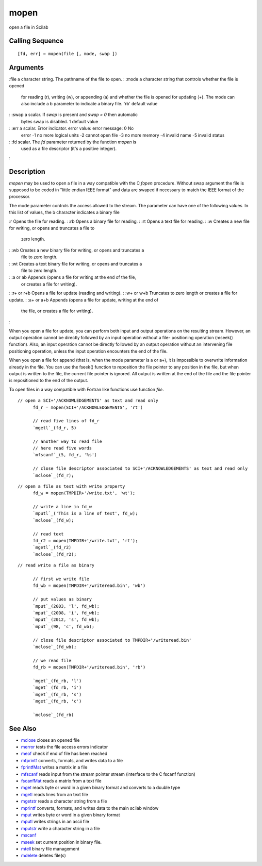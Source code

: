 


mopen
=====

open a file in Scilab



Calling Sequence
~~~~~~~~~~~~~~~~


::

    [fd, err] = mopen(file [, mode, swap ])




Arguments
~~~~~~~~~

:file a character string. The pathname of the file to open.
: :mode a character string that controls whether the file is opened
  for reading (r), writing (w), or appending (a) and whether the file is
  opened for updating (+). The mode can also include a b parameter to
  indicate a binary file. 'rb' default value
: :swap a scalar. If `swap` is present and `swap = 0` then automatic
  bytes swap is disabled. 1 default value
: :err a scalar. Error indicator. error value: error message: 0 No
  error -1 no more logical units -2 cannot open file -3 no more memory
  -4 invalid name -5 invalid status
: :fd scalar. The `fd` parameter returned by the function `mopen` is
  used as a file descriptor (it's a positive integer).
:



Description
~~~~~~~~~~~

`mopen` may be used to open a file in a way compatible with the C
`fopen` procedure. Without swap argument the file is supposed to be
coded in "little endian IEEE format" and data are swaped if necessary
to match the IEEE format of the processor.

The mode parameter controls the access allowed to the stream. The
parameter can have one of the following values. In this list of
values, the b character indicates a binary file

:r Opens the file for reading.
: :rb Opens a binary file for reading.
: :rt Opens a text file for reading.
: :w Creates a new file for writing, or opens and truncates a file to
  zero length.
: :wb Creates a new binary file for writing, or opens and truncates a
  file to zero length.
: :wt Creates a text binary file for writing, or opens and truncates a
  file to zero length.
: :a or ab Appends (opens a file for writing at the end of the file,
  or creates a file for writing).
: :r+ or r+b Opens a file for update (reading and writing).
: :w+ or w+b Truncates to zero length or creates a file for update.
: :a+ or a+b Appends (opens a file for update, writing at the end of
  the file, or creates a file for writing).
:

When you open a file for update, you can perform both input and output
operations on the resulting stream. However, an output operation
cannot be directly followed by an input operation without a file-
positioning operation (mseek() function). Also, an input operation
cannot be directly followed by an output operation without an
intervening file positioning operation, unless the input operation
encounters the end of the file.

When you open a file for append (that is, when the mode parameter is a
or a+), it is impossible to overwrite information already in the file.
You can use the fseek() function to reposition the file pointer to any
position in the file, but when output is written to the file, the
current file pointer is ignored. All output is written at the end of
the file and the file pointer is repositioned to the end of the
output.

To open files in a way compatible with Fortran like functions use
function `file`.


::

    // open a SCI+'/ACKNOWLEDGEMENTS' as text and read only
          fd_r = mopen(SCI+'/ACKNOWLEDGEMENTS', 'rt')
          
          // read five lines of fd_r
          `mgetl`_(fd_r, 5)
          
          // another way to read file
          // here read five words
          `mfscanf`_(5, fd_r, '%s')
          
          // close file descriptor associated to SCI+'/ACKNOWLEDGEMENTS' as text and read only
          `mclose`_(fd_r);



::

    // open a file as text with write property
          fd_w = mopen(TMPDIR+'/write.txt', 'wt');
          
          // write a line in fd_w
          `mputl`_('This is a line of text', fd_w);
          `mclose`_(fd_w);
          
          // read text
          fd_r2 = mopen(TMPDIR+'/write.txt', 'rt');
          `mgetl`_(fd_r2)
          `mclose`_(fd_r2);



::

    // read write a file as binary
          
          // first we write file
          fd_wb = mopen(TMPDIR+'/writeread.bin', 'wb')
          
          // put values as binary
          `mput`_(2003, 'l', fd_wb);
          `mput`_(2008, 'i', fd_wb);
          `mput`_(2012, 's', fd_wb);
          `mput`_(98, 'c', fd_wb);
          
          // close file descriptor associated to TMPDIR+'/writeread.bin'
          `mclose`_(fd_wb);
          
          // we read file
          fd_rb = mopen(TMPDIR+'/writeread.bin', 'rb')
          
          `mget`_(fd_rb, 'l')
          `mget`_(fd_rb, 'i')
          `mget`_(fd_rb, 's')
          `mget`_(fd_rb, 'c')
          
          `mclose`_(fd_rb)




See Also
~~~~~~~~


+ `mclose`_ closes an opened file
+ `merror`_ tests the file access errors indicator
+ `meof`_ check if end of file has been reached
+ `mfprintf`_ converts, formats, and writes data to a file
+ `fprintfMat`_ writes a matrix in a file
+ `mfscanf`_ reads input from the stream pointer stream (interface to
  the C fscanf function)
+ `fscanfMat`_ reads a matrix from a text file
+ `mget`_ reads byte or word in a given binary format and converts to
  a double type
+ `mgetl`_ reads lines from an text file
+ `mgetstr`_ reads a character string from a file
+ `mprintf`_ converts, formats, and writes data to the main scilab
  window
+ `mput`_ writes byte or word in a given binary format
+ `mputl`_ writes strings in an ascii file
+ `mputstr`_ write a character string in a file
+ `mscanf`_
+ `mseek`_ set current position in binary file.
+ `mtell`_ binary file management
+ `mdelete`_ deletes file(s)


.. _mfscanf: mfscanf.html
.. _meof: meof.html
.. _mput: mput.html
.. _mget: mget.html
.. _fscanfMat: fscanfMat.html
.. _mprintf: mprintf.html
.. _mputl: mputl.html
.. _mdelete: mdelete.html
.. _mclose: mclose.html
.. _mgetstr: mgetstr.html
.. _mfprintf: mfprintf.html
.. _mscanf: mfscanf.html#mscanf
.. _mseek: mseek.html
.. _merror: merror.html
.. _mtell: mtell.html
.. _mgetl: mgetl.html
.. _mputstr: mputstr.html
.. _fprintfMat: fprintfMat.html


